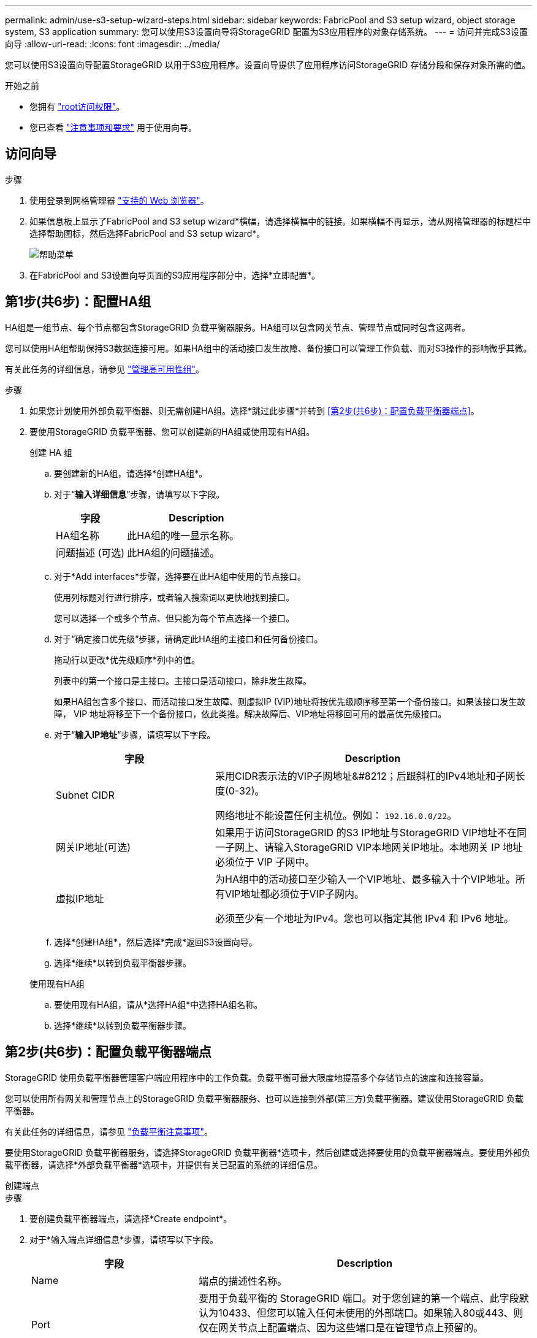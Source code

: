 ---
permalink: admin/use-s3-setup-wizard-steps.html 
sidebar: sidebar 
keywords: FabricPool and S3 setup wizard, object storage system, S3 application 
summary: 您可以使用S3设置向导将StorageGRID 配置为S3应用程序的对象存储系统。 
---
= 访问并完成S3设置向导
:allow-uri-read: 
:icons: font
:imagesdir: ../media/


[role="lead"]
您可以使用S3设置向导配置StorageGRID 以用于S3应用程序。设置向导提供了应用程序访问StorageGRID 存储分段和保存对象所需的值。

.开始之前
* 您拥有 link:admin-group-permissions.html["root访问权限"]。
* 您已查看 link:use-s3-setup-wizard.html["注意事项和要求"] 用于使用向导。




== 访问向导

.步骤
. 使用登录到网格管理器 link:web-browser-requirements.html["支持的 Web 浏览器"]。
. 如果信息板上显示了FabricPool and S3 setup wizard*横幅，请选择横幅中的链接。如果横幅不再显示，请从网格管理器的标题栏中选择帮助图标，然后选择FabricPool and S3 setup wizard*。
+
image::../media/help_menu.png[帮助菜单]

. 在FabricPool and S3设置向导页面的S3应用程序部分中，选择*立即配置*。




== 第1步(共6步)：配置HA组

HA组是一组节点、每个节点都包含StorageGRID 负载平衡器服务。HA组可以包含网关节点、管理节点或同时包含这两者。

您可以使用HA组帮助保持S3数据连接可用。如果HA组中的活动接口发生故障、备份接口可以管理工作负载、而对S3操作的影响微乎其微。

有关此任务的详细信息，请参见 link:managing-high-availability-groups.html["管理高可用性组"]。

.步骤
. 如果您计划使用外部负载平衡器、则无需创建HA组。选择*跳过此步骤*并转到 <<第2步(共6步)：配置负载平衡器端点>>。
. 要使用StorageGRID 负载平衡器、您可以创建新的HA组或使用现有HA组。
+
[role="tabbed-block"]
====
.创建 HA 组
--
.. 要创建新的HA组，请选择*创建HA组*。
.. 对于“*输入详细信息*”步骤，请填写以下字段。
+
[cols="1a,2a"]
|===
| 字段 | Description 


 a| 
HA组名称
 a| 
此HA组的唯一显示名称。



 a| 
问题描述 (可选)
 a| 
此HA组的问题描述。

|===
.. 对于*Add interfaces*步骤，选择要在此HA组中使用的节点接口。
+
使用列标题对行进行排序，或者输入搜索词以更快地找到接口。

+
您可以选择一个或多个节点、但只能为每个节点选择一个接口。

.. 对于“确定接口优先级”步骤，请确定此HA组的主接口和任何备份接口。
+
拖动行以更改*优先级顺序*列中的值。

+
列表中的第一个接口是主接口。主接口是活动接口，除非发生故障。

+
如果HA组包含多个接口、而活动接口发生故障、则虚拟IP (VIP)地址将按优先级顺序移至第一个备份接口。如果该接口发生故障， VIP 地址将移至下一个备份接口，依此类推。解决故障后、VIP地址将移回可用的最高优先级接口。

.. 对于“*输入IP地址*”步骤，请填写以下字段。
+
[cols="1a,2a"]
|===
| 字段 | Description 


 a| 
Subnet CIDR
 a| 
采用CIDR表示法的VIP子网地址&#8212；后跟斜杠的IPv4地址和子网长度(0-32)。

网络地址不能设置任何主机位。例如： `192.16.0.0/22`。



 a| 
网关IP地址(可选)
 a| 
如果用于访问StorageGRID 的S3 IP地址与StorageGRID VIP地址不在同一子网上、请输入StorageGRID VIP本地网关IP地址。本地网关 IP 地址必须位于 VIP 子网中。



 a| 
虚拟IP地址
 a| 
为HA组中的活动接口至少输入一个VIP地址、最多输入十个VIP地址。所有VIP地址都必须位于VIP子网内。

必须至少有一个地址为IPv4。您也可以指定其他 IPv4 和 IPv6 地址。

|===
.. 选择*创建HA组*，然后选择*完成*返回S3设置向导。
.. 选择*继续*以转到负载平衡器步骤。


--
.使用现有HA组
--
.. 要使用现有HA组，请从*选择HA组*中选择HA组名称。
.. 选择*继续*以转到负载平衡器步骤。


--
====




== 第2步(共6步)：配置负载平衡器端点

StorageGRID 使用负载平衡器管理客户端应用程序中的工作负载。负载平衡可最大限度地提高多个存储节点的速度和连接容量。

您可以使用所有网关和管理节点上的StorageGRID 负载平衡器服务、也可以连接到外部(第三方)负载平衡器。建议使用StorageGRID 负载平衡器。

有关此任务的详细信息，请参见 link:managing-load-balancing.html["负载平衡注意事项"]。

要使用StorageGRID 负载平衡器服务，请选择StorageGRID 负载平衡器*选项卡，然后创建或选择要使用的负载平衡器端点。要使用外部负载平衡器，请选择*外部负载平衡器*选项卡，并提供有关已配置的系统的详细信息。

[role="tabbed-block"]
====
.创建端点
--
.步骤
. 要创建负载平衡器端点，请选择*Create endpoint*。
. 对于*输入端点详细信息*步骤，请填写以下字段。
+
[cols="1a,2a"]
|===
| 字段 | Description 


 a| 
Name
 a| 
端点的描述性名称。



 a| 
Port
 a| 
要用于负载平衡的 StorageGRID 端口。对于您创建的第一个端点、此字段默认为10433、但您可以输入任何未使用的外部端口。如果输入80或443、则仅在网关节点上配置端点、因为这些端口是在管理节点上预留的。

*注意：*不允许使用其他网格服务使用的端口。请参见link:../network/network-port-reference.html["网络端口参考"]。



 a| 
客户端类型
 a| 
必须为*S3*。



 a| 
网络协议
 a| 
选择 * HTTPS * 。

*注意*：支持在不使用TLS加密的情况下与StorageGRID 通信，但不建议这样做。

|===
. 对于*选择绑定模式*步骤，指定绑定模式。绑定模式控制如何使用任何IP地址或特定IP地址和网络接口访问端点。
+
[cols="1a,3a"]
|===
| 选项 | Description 


 a| 
全局（默认）
 a| 
客户端可以使用任何网关节点或管理节点的IP地址、任何网络上任何HA组的虚拟IP (VIP)地址或相应的FQDN访问端点。

除非需要限制此端点的可访问性，否则请使用 * 全局 * 设置（默认）。



 a| 
HA 组的虚拟 IP
 a| 
客户端必须使用HA组的虚拟IP地址(或相应的FQDN)才能访问此端点。

具有此绑定模式的端点都可以使用相同的端口号、只要为端点选择的HA组不重叠即可。



 a| 
节点接口
 a| 
客户端必须使用选定节点接口的IP地址(或相应FQDN)才能访问此端点。



 a| 
节点类型
 a| 
根据您选择的节点类型、客户端必须使用任何管理节点的IP地址(或相应的FQDN)或任何网关节点的IP地址(或相应的FQDN)来访问此端点。

|===
. 对于租户访问步骤、选择以下选项之一：
+
[cols="1a,2a"]
|===
| 字段 | Description 


 a| 
允许所有租户(默认)
 a| 
所有租户帐户都可以使用此端点来访问其分段。



 a| 
允许选定租户
 a| 
只有选定租户帐户才能使用此端点访问其分段。



 a| 
阻止选定租户
 a| 
选定租户帐户无法使用此端点访问其分段。所有其他租户均可使用此端点。

|===
. 对于*attach certificer*步骤，选择以下选项之一：
+
[cols="1a,2a"]
|===
| 字段 | Description 


 a| 
上传证书(建议)
 a| 
使用此选项可上传CA签名的服务器证书、证书专用密钥和可选的CA包。



 a| 
生成证书
 a| 
使用此选项可生成自签名证书。请参见 link:configuring-load-balancer-endpoints.html["配置负载平衡器端点"] 有关输入内容的详细信息。



 a| 
使用StorageGRID S3和Swift证书
 a| 
仅当您已上传或生成自定义版本的StorageGRID 全局证书时、才使用此选项。请参见 link:configuring-custom-server-certificate-for-storage-node.html["配置 S3 和 Swift API 证书"] 了解详细信息。

|===
. 选择*完成*以返回S3设置向导。
. 选择*继续*转到租户和存储分段步骤。



NOTE: 对端点证书所做的更改可能需要长达 15 分钟才能应用于所有节点。

--
.使用现有负载平衡器端点
--
.步骤
. 要使用现有端点，请从*选择负载平衡器端点*中选择其名称。
. 选择*继续*转到租户和存储分段步骤。


--
.使用外部负载平衡器
--
.步骤
. 要使用外部负载平衡器、请填写以下字段。
+
[cols="1a,2a"]
|===
| 字段 | Description 


 a| 
FQDN
 a| 
外部负载平衡器的完全限定域名(FQDN)。



 a| 
Port
 a| 
S3应用程序将用于连接到外部负载平衡器的端口号。



 a| 
证书
 a| 
复制外部负载平衡器的服务器证书并将其粘贴到此字段中。

|===
. 选择*继续*转到租户和存储分段步骤。


--
====


== 第3步(共6步)：创建租户和存储分段

租户是一种可以使用S3应用程序在StorageGRID 中存储和检索对象的实体。每个租户都有自己的用户、访问密钥、分段、对象和一组特定功能。您必须先创建租户、然后才能创建S3应用程序用于存储其对象的存储分段。

分段是一种用于存储租户对象和对象元数据的容器。虽然某些租户可能具有许多存储分段、但此向导可帮助您以最快、最简单的方式创建租户和存储分段。您可以稍后使用租户管理器添加所需的任何其他分段。

您可以为此S3应用程序创建一个新租户。您也可以选择为新租户创建存储分段。最后、您可以允许向导为租户的root用户创建S3访问密钥。

有关此任务的详细信息，请参见 link:creating-tenant-account.html["创建租户帐户"] 和link:../tenant/creating-s3-bucket.html["创建 S3 存储分段"]。

.步骤
. 选择 * 创建租户 * 。
. 对于输入详细信息步骤、请输入以下信息。
+
[cols="1a,3a"]
|===
| 字段 | Description 


 a| 
Name
 a| 
租户帐户的名称。租户名称不需要唯一。创建租户帐户时，它会收到一个唯一的数字帐户 ID 。



 a| 
问题描述 (可选)
 a| 
用于帮助识别租户的问题描述。



 a| 
客户端类型
 a| 
此租户将使用的客户端协议类型。对于S3设置向导，已选择*S3*，并且该字段已禁用。



 a| 
存储配额(可选)
 a| 
如果希望此租户具有存储配额、则为配额和单位指定一个数值。

|===
. 选择 * 继续 * 。
. (可选)选择希望此租户拥有的任何权限。
+

NOTE: 其中某些权限还有其他要求。有关详细信息、请选择每个权限的帮助图标。

+
[cols="1a,3a"]
|===
| 权限 | 如果选择... 


 a| 
允许平台服务
 a| 
租户可以使用CloudMirror等S3平台服务。请参见 link:../admin/manage-platform-services-for-tenants.html["管理 S3 租户帐户的平台服务"]。



 a| 
使用自己的身份源
 a| 
租户可以为联盟组和用户配置和管理自己的身份源。如果您有、此选项将被禁用 link:../admin/configuring-sso.html["已配置SSO"] 适用于您的StorageGRID 系统。



 a| 
允许S3选择
 a| 
租户可以通过问题描述 S3选择对象内容API请求筛选和检索对象数据。请参见 link:../admin/manage-s3-select-for-tenant-accounts.html["管理租户帐户的 S3 Select"]。

*重要*：选择对象内容请求会降低所有S3客户端和所有租户的负载平衡器性能。仅在需要时才启用此功能，并且仅适用于受信任租户。



 a| 
使用网格联合连接
 a| 
租户可以使用网格联合连接。

选择此选项：

** 使此租户以及添加到帐户的所有租户组和用户从此网格(_ssource grid _)克隆到选定连接中的另一网格(_dDestination grid _)。
** 允许此租户在每个网格上的相应分段之间配置跨网格复制。


请参见 link:../admin/grid-federation-manage-tenants.html["管理网格联盟允许的租户"]。

*注意*：创建新S3租户时、您只能选择*使用网格联合连接*；不能为现有租户选择此权限。

|===
. 如果选择了*使用网格联合连接*，请选择一个可用的网格联合连接。
. 根据StorageGRID 系统是否使用、定义租户帐户的root访问权限 link:using-identity-federation.html["身份联合"]， link:configuring-sso.html["单点登录(SSO)"]或两者。
+
[cols="1a,2a"]
|===
| 选项 | 执行此操作 ... 


 a| 
如果未启用身份联合
 a| 
指定以本地root用户身份登录租户时要使用的密码。



 a| 
如果启用了身份联合
 a| 
.. 选择一个现有联盟组、以便对租户具有root访问权限。
.. (可选)指定以本地root用户身份登录到租户时要使用的密码。




 a| 
如果同时启用了身份联合和单点登录(SSO)
 a| 
选择一个现有联盟组、以便对租户具有root访问权限。没有本地用户可以登录。

|===
. 如果希望向导为root用户创建访问密钥ID和机密访问密钥，请选择*自动创建root用户S3访问密钥*。
+

TIP: 如果租户的唯一用户是root用户、请选择此选项。如果其他用户要使用此租户、请使用租户管理器配置密钥和权限。

. 选择 * 继续 * 。
. 对于创建分段步骤、可以选择为租户的对象创建分段。否则、请选择*创建不含存储分段的租户*以转到 <<download-data,下载数据步骤>>。
+

TIP: 如果为网格启用了S3对象锁定、则在此步骤中创建的分段不会启用S3对象锁定。如果需要对此S3应用程序使用S3对象锁定分段，请选择*创建不包含分段的租户*。然后、使用租户管理器 link:../tenant/creating-s3-bucket.html["创建存储分段"] 而是。

+
.. 输入S3应用程序要使用的存储分段的名称。例如： `S3-bucket`。
+

TIP: 创建存储分段后、无法更改存储分段名称。

.. 为此存储分段选择*区域*。
+
使用默认区域(us-east-1)、除非您希望将来使用ILM根据存储分段的区域筛选对象。

.. 如果要将每个对象的每个版本存储在此存储分段中，请选择*启用对象版本控制*。
.. 选择*创建租户和存储分段*并转到下载数据步骤。






== [[download-data]]第4步(共6步)：下载数据

在下载数据步骤中、您可以下载一个或两个文件以保存刚刚配置的内容的详细信息。

.步骤
. 如果选择了*自动创建root用户S3访问密钥*，请执行以下一项或两项操作：
+
** 选择*下载访问密钥*以下载 `.csv` 包含租户帐户名称、访问密钥ID和机密访问密钥的文件。
** 选择复制图标(image:../media/icon_tenant_copy_url.png["复制图标"])将访问密钥ID和机密访问密钥复制到剪贴板。


. 选择*下载配置值*以下载 `.txt` 包含负载平衡器端点、租户、存储分段和root用户设置的文件。
. 将此信息保存到安全位置。
+

CAUTION: 在复制两个访问密钥之前、请勿关闭此页面。关闭此页面后、密钥将不可用。请确保将此信息保存在安全位置、因为此信息可用于从StorageGRID 系统获取数据。

. 如果出现提示、请选中此复选框以确认您已下载或复制密钥。
. 选择*继续*以转到ILM规则和策略步骤。




== 第5步(共6步)：查看S3的ILM规则和ILM策略

信息生命周期管理(ILM)规则控制StorageGRID 系统中所有对象的放置、持续时间和加载行为。StorageGRID 附带的ILM策略会为所有对象创建两个复制副本。此策略将一直有效、直到您创建新的建议策略并将其激活为止。

.步骤
. 查看页面上提供的信息。
. 如果要为属于新租户或存储分段的对象添加特定说明、请创建新规则和新策略。请参见 link:../ilm/access-create-ilm-rule-wizard.html["创建 ILM 规则"] 和 link:../ilm/creating-ilm-policy.html["创建 ILM 策略：概述"]。
. 选择*我已查看这些步骤并了解我需要执行的操作*。
. 选中此复选框以指示您了解下一步要做什么。
. 选择*继续*以转到*摘要*。




== 第6步(共6步)：查看摘要

.步骤
. 查看摘要。
. 记下后续步骤中的详细信息、这些详细信息介绍了在连接到S3客户端之前可能需要的其他配置。例如，选择*以root身份登录*将转到租户管理器，您可以在其中添加租户用户、创建其他存储分段以及更新存储分段设置。
. 选择 * 完成 * 。
. 使用从StorageGRID 下载的文件或手动获取的值配置应用程序。

